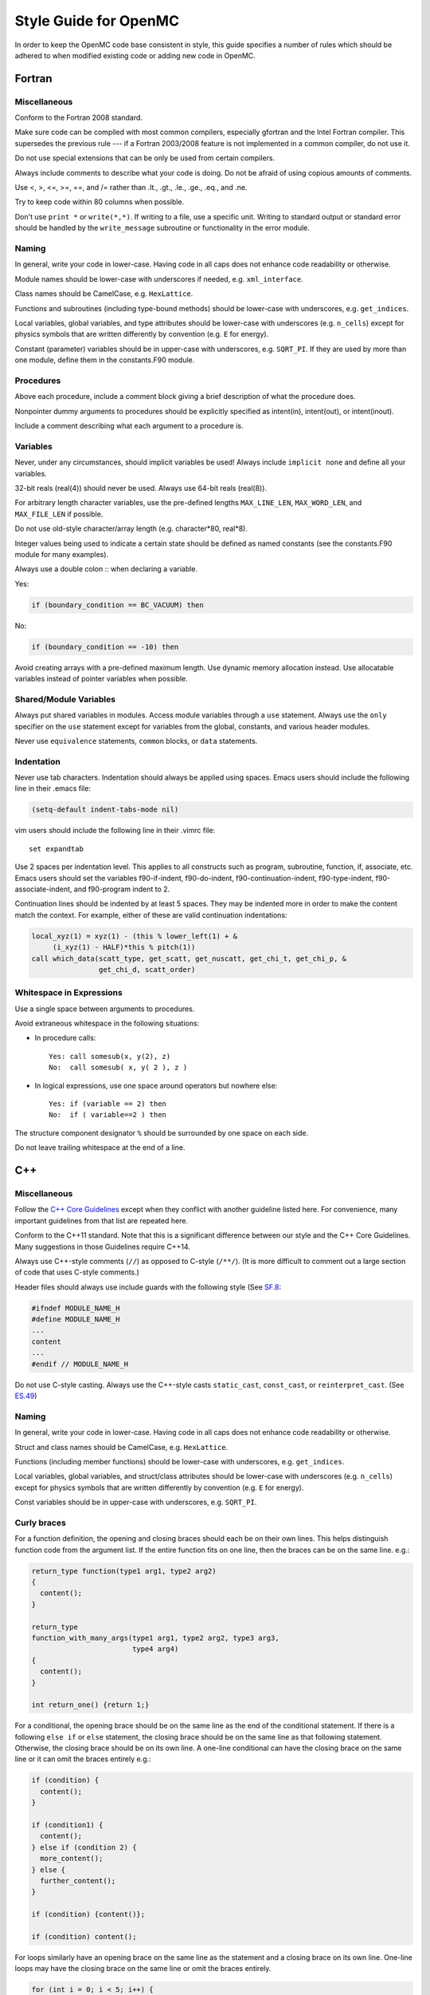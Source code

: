 .. _devguide_styleguide:

======================
Style Guide for OpenMC
======================

In order to keep the OpenMC code base consistent in style, this guide specifies
a number of rules which should be adhered to when modified existing code or
adding new code in OpenMC.

-------
Fortran
-------

Miscellaneous
-------------

Conform to the Fortran 2008 standard.

Make sure code can be compiled with most common compilers, especially gfortran
and the Intel Fortran compiler. This supersedes the previous rule --- if a
Fortran 2003/2008 feature is not implemented in a common compiler, do not use
it.

Do not use special extensions that can be only be used from certain compilers.

Always include comments to describe what your code is doing. Do not be afraid of
using copious amounts of comments.

Use <, >, <=, >=, ==, and /= rather than .lt., .gt., .le., .ge., .eq., and .ne.

Try to keep code within 80 columns when possible.

Don't use ``print *`` or ``write(*,*)``. If writing to a file, use a specific
unit. Writing to standard output or standard error should be handled by the
``write_message`` subroutine or functionality in the error module.

Naming
------

In general, write your code in lower-case. Having code in all caps does not
enhance code readability or otherwise.

Module names should be lower-case with underscores if needed, e.g.
``xml_interface``.

Class names should be CamelCase, e.g. ``HexLattice``.

Functions and subroutines (including type-bound methods) should be lower-case
with underscores, e.g. ``get_indices``.

Local variables, global variables, and type attributes should be lower-case
with underscores (e.g. ``n_cells``) except for physics symbols that are written
differently by convention (e.g. ``E`` for energy).

Constant (parameter) variables should be in upper-case with underscores, e.g.
``SQRT_PI``. If they are used by more than one module, define them in the
constants.F90 module.

Procedures
----------

Above each procedure, include a comment block giving a brief description of what
the procedure does.

Nonpointer dummy arguments to procedures should be explicitly specified as
intent(in), intent(out), or intent(inout).

Include a comment describing what each argument to a procedure is.

Variables
---------

Never, under any circumstances, should implicit variables be used! Always
include ``implicit none`` and define all your variables.

32-bit reals (real(4)) should never be used. Always use 64-bit reals (real(8)).

For arbitrary length character variables, use the pre-defined lengths
``MAX_LINE_LEN``, ``MAX_WORD_LEN``, and ``MAX_FILE_LEN`` if possible.

Do not use old-style character/array length (e.g. character*80, real*8).

Integer values being used to indicate a certain state should be defined as named
constants (see the constants.F90 module for many examples).

Always use a double colon :: when declaring a variable.

Yes:

.. code-block:: fortran

    if (boundary_condition == BC_VACUUM) then

No:

.. code-block:: fortran

    if (boundary_condition == -10) then

Avoid creating arrays with a pre-defined maximum length. Use dynamic memory
allocation instead. Use allocatable variables instead of pointer variables when
possible.

Shared/Module Variables
-----------------------

Always put shared variables in modules. Access module variables through a
``use`` statement. Always use the ``only`` specifier on the ``use`` statement
except for variables from the global, constants, and various header modules.

Never use ``equivalence`` statements, ``common`` blocks, or ``data`` statements.

Indentation
-----------

Never use tab characters. Indentation should always be applied using
spaces. Emacs users should include the following line in their .emacs file:

.. code-block:: common-lisp

    (setq-default indent-tabs-mode nil)

vim users should include the following line in their .vimrc file::

    set expandtab

Use 2 spaces per indentation level. This applies to all constructs such as
program, subroutine, function, if, associate, etc. Emacs users should set the
variables f90-if-indent, f90-do-indent, f90-continuation-indent,
f90-type-indent, f90-associate-indent, and f90-program indent to 2.

Continuation lines should be indented by at least 5 spaces. They may be indented
more in order to make the content match the context.  For example, either of
these are valid continuation indentations:

.. code-block:: fortran

    local_xyz(1) = xyz(1) - (this % lower_left(1) + &
         (i_xyz(1) - HALF)*this % pitch(1))
    call which_data(scatt_type, get_scatt, get_nuscatt, get_chi_t, get_chi_p, &
                    get_chi_d, scatt_order)

Whitespace in Expressions
-------------------------

Use a single space between arguments to procedures.

Avoid extraneous whitespace in the following situations:

- In procedure calls::

    Yes: call somesub(x, y(2), z)
    No:  call somesub( x, y( 2 ), z )

- In logical expressions, use one space around operators but nowhere else::

    Yes: if (variable == 2) then
    No:  if ( variable==2 ) then

The structure component designator ``%`` should be surrounded by one space on
each side.

Do not leave trailing whitespace at the end of a line.

---
C++
---

Miscellaneous
-------------

Follow the `C++ Core Guidelines`_ except when they conflict with another
guideline listed here. For convenience, many important guidelines from that
list are repeated here.

Conform to the C++11 standard. Note that this is a significant difference
between our style and the C++ Core Guidelines.  Many suggestions in those
Guidelines require C++14.

Always use C++-style comments (``//``) as opposed to C-style (``/**/``). (It
is more difficult to comment out a large section of code that uses C-style
comments.)

Header files should always use include guards with the following style (See
`SF.8 <http://isocpp.github.io/CppCoreGuidelines/CppCoreGuidelines#sf8-use-include-guards-for-all-h-files>`_:

.. code-block:: C++

    #ifndef MODULE_NAME_H
    #define MODULE_NAME_H
    ...
    content
    ...
    #endif // MODULE_NAME_H

Do not use C-style casting. Always use the C++-style casts ``static_cast``,
``const_cast``, or ``reinterpret_cast``. (See `ES.49 <http://isocpp.github.io/CppCoreGuidelines/CppCoreGuidelines#es49-if-you-must-use-a-cast-use-a-named-cast>`_)

Naming
------

In general, write your code in lower-case. Having code in all caps does not
enhance code readability or otherwise.

Struct and class names should be CamelCase, e.g. ``HexLattice``.

Functions (including member functions) should be lower-case with underscores,
e.g. ``get_indices``.

Local variables, global variables, and struct/class attributes should be
lower-case with underscores (e.g. ``n_cells``) except for physics symbols that
are written differently by convention (e.g. ``E`` for energy).

Const variables should be in upper-case with underscores, e.g. ``SQRT_PI``.

Curly braces
------------

For a function definition, the opening and closing braces should each be on
their own lines.  This helps distinguish function code from the argument list.
If the entire function fits on one line, then the braces can be on the same
line. e.g.:

.. code-block:: C++

    return_type function(type1 arg1, type2 arg2)
    {
      content();
    }

    return_type
    function_with_many_args(type1 arg1, type2 arg2, type3 arg3,
                            type4 arg4)
    {
      content();
    }

    int return_one() {return 1;}

For a conditional, the opening brace should be on the same line as the end of
the conditional statement. If there is a following ``else if`` or ``else``
statement, the closing brace should be on the same line as that following
statement. Otherwise, the closing brace should be on its own line. A one-line
conditional can have the closing brace on the same line or it can omit the
braces entirely e.g.:

.. code-block:: C++

    if (condition) {
      content();
    }

    if (condition1) {
      content();
    } else if (condition 2) {
      more_content();
    } else {
      further_content();
    }

    if (condition) {content()};

    if (condition) content();

For loops similarly have an opening brace on the same line as the statement and
a closing brace on its own line. One-line loops may have the closing brace on
the same line or omit the braces entirely.

.. code-block:: C++

    for (int i = 0; i < 5; i++) {
      content();
    }

    for (int i = 0; i < 5; i++) {content();}

    for (int i = 0; i < 5; i++) content();

------
Python
------

Style for Python code should follow PEP8_.

Docstrings for functions and methods should follow numpydoc_ style.

Python code should work with both Python 2.7+ and Python 3.0+.

Use of third-party Python packages should be limited to numpy_, scipy_, and
h5py_. Use of other third-party packages must be implemented as optional
dependencies rather than required dependencies.

.. _C++ Core Guidelines: http://isocpp.github.io/CppCoreGuidelines/CppCoreGuidelines
.. _PEP8: https://www.python.org/dev/peps/pep-0008/
.. _numpydoc: https://github.com/numpy/numpy/blob/master/doc/HOWTO_DOCUMENT.rst.txt
.. _numpy: http://www.numpy.org/
.. _scipy: http://www.scipy.org/
.. _h5py: http://www.h5py.org/
